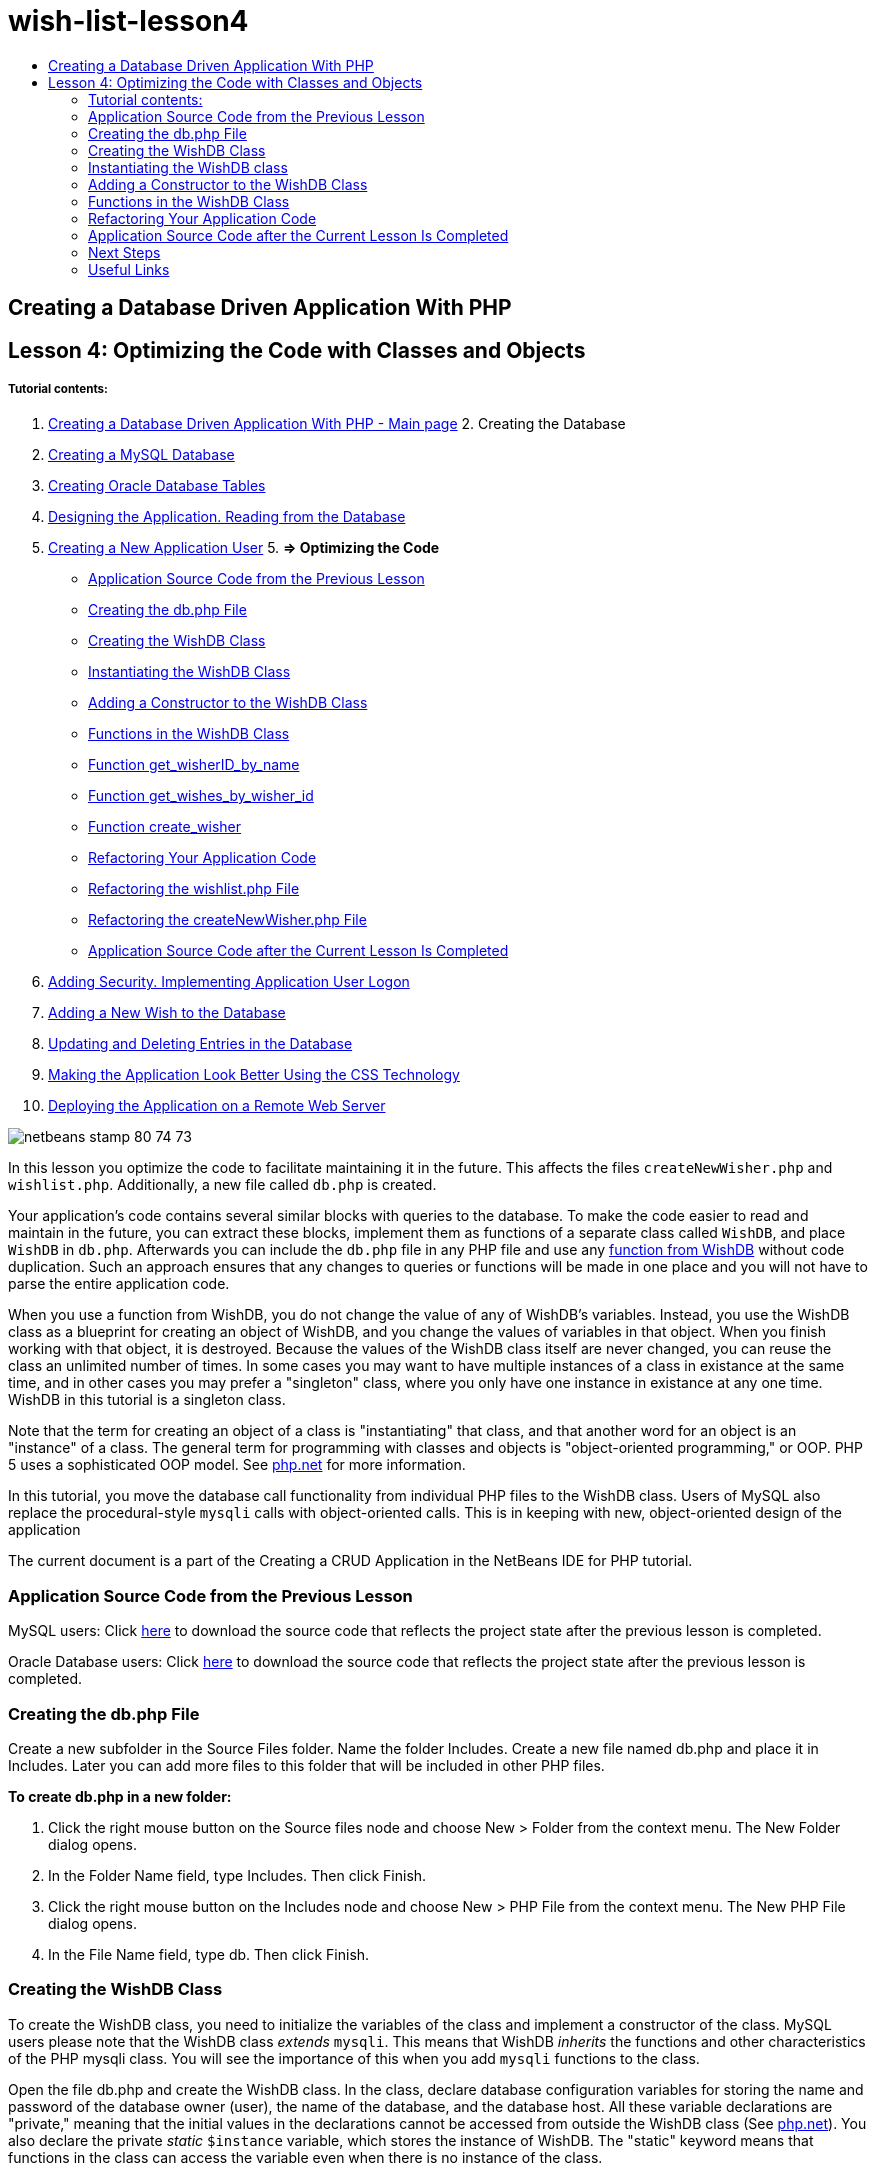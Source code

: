 // 
//     Licensed to the Apache Software Foundation (ASF) under one
//     or more contributor license agreements.  See the NOTICE file
//     distributed with this work for additional information
//     regarding copyright ownership.  The ASF licenses this file
//     to you under the Apache License, Version 2.0 (the
//     "License"); you may not use this file except in compliance
//     with the License.  You may obtain a copy of the License at
// 
//       http://www.apache.org/licenses/LICENSE-2.0
// 
//     Unless required by applicable law or agreed to in writing,
//     software distributed under the License is distributed on an
//     "AS IS" BASIS, WITHOUT WARRANTIES OR CONDITIONS OF ANY
//     KIND, either express or implied.  See the License for the
//     specific language governing permissions and limitations
//     under the License.
//

= wish-list-lesson4
:jbake-type: page
:jbake-tags: old-site, needs-review
:jbake-status: published
:keywords: Apache NetBeans  wish-list-lesson4
:description: Apache NetBeans  wish-list-lesson4
:toc: left
:toc-title:

== Creating a Database Driven Application With PHP

== Lesson 4: Optimizing the Code with Classes and Objects

===== Tutorial contents:

1. link:wish-list-tutorial-main-page.html[Creating a Database Driven Application With PHP - Main page]
2. 
Creating the Database

1. link:wish-list-lesson1.html[Creating a MySQL Database]
2. link:wish-list-oracle-lesson1.html[Creating Oracle Database Tables]
3. link:wish-list-lesson2.html[Designing the Application. Reading from the Database]
4. link:wish-list-lesson3.html[Creating a New Application User]
5. 
*=> Optimizing the Code*

* link:#previousLessonSourceCode[Application Source Code from the Previous Lesson]
* link:#createDbPhpFile[Creating the db.php File]
* link:#wishDBClass[Creating the WishDB Class]
* link:#instantiate-wishdb[Instantiating the WishDB Class]
* link:#wishdb-constructor[Adding a Constructor to the WishDB Class]
* link:#includedFunctions[Functions in the WishDB Class]
* link:#getIDByName[Function get_wisherID_by_name]
* link:#getWishesByID[Function get_wishes_by_wisher_id]
* link:#createWisher[Function create_wisher]
* link:#refactoring[Refactoring Your Application Code]
* link:#refactoringWishlistFile[Refactoring the wishlist.php File]
* link:#refactoringCreateNewWisher[Refactoring the createNewWisher.php File]
* link:#lessonResultSourceCode[Application Source Code after the Current Lesson Is Completed]
6. link:wish-list-lesson5.html[Adding Security. Implementing Application User Logon]
7. link:wish-list-lesson6.html[Adding a New Wish to the Database]
8. link:wish-list-lesson7.html[Updating and Deleting Entries in the Database]
9. link:wish-list-lesson8.html[Making the Application Look Better Using the CSS Technology]
10. link:wish-list-lesson9.html[Deploying the Application on a Remote Web Server]

image:netbeans-stamp-80-74-73.png[title="Content on this page applies to the NetBeans IDE 7.2, 7.3, 7.4 and 8.0"]

In this lesson you optimize the code to facilitate maintaining it in the future. This affects the files `createNewWisher.php` and `wishlist.php`. Additionally, a new file called `db.php` is created.

Your application's code contains several similar blocks with queries to the database. To make the code easier to read and maintain in the future, you can extract these blocks, implement them as functions of a separate class called `WishDB`, and place `WishDB` in `db.php`. Afterwards you can include the `db.php` file in any PHP file and use any link:#includedFunctions[function from WishDB] without code duplication. Such an approach ensures that any changes to queries or functions will be made in one place and you will not have to parse the entire application code.

When you use a function from WishDB, you do not change the value of any of WishDB's variables. Instead, you use the WishDB class as a blueprint for creating an object of WishDB, and you change the values of variables in that object. When you finish working with that object, it is destroyed. Because the values of the WishDB class itself are never changed, you can reuse the class an unlimited number of times. In some cases you may want to have multiple instances of a class in existance at the same time, and in other cases you may prefer a "singleton" class, where you only have one instance in existance at any one time. WishDB in this tutorial is a singleton class.

Note that the term for creating an object of a class is "instantiating" that class, and that another word for an object is an "instance" of a class. The general term for programming with classes and objects is "object-oriented programming," or OOP. PHP 5 uses a sophisticated OOP model. See link:http://us3.php.net/zend-engine-2.php[php.net] for more information.

In this tutorial, you move the database call functionality from individual PHP files to the WishDB class. Users of MySQL also replace the procedural-style `mysqli` calls with object-oriented calls. This is in keeping with new, object-oriented design of the application

The current document is a part of the Creating a CRUD Application in the NetBeans IDE for PHP tutorial.


=== Application Source Code from the Previous Lesson

MySQL users: Click link:https://netbeans.org/files/documents/4/1929/lesson3.zip[here] to download the source code that reflects the project state after the previous lesson is completed.

Oracle Database users: Click link:https://netbeans.org/projects/www/downloads/download/php%252Foracle-lesson3.zip[here] to download the source code that reflects the project state after the previous lesson is completed.

=== Creating the db.php File

Create a new subfolder in the Source Files folder. Name the folder Includes. Create a new file named db.php and place it in Includes. Later you can add more files to this folder that will be included in other PHP files.

*To create db.php in a new folder:*

1. Click the right mouse button on the Source files node and choose New > Folder from the context menu. The New Folder dialog opens.
2. In the Folder Name field, type Includes. Then click Finish.
3. Click the right mouse button on the Includes node and choose New > PHP File from the context menu. The New PHP File dialog opens.
4. In the File Name field, type db. Then click Finish.

=== Creating the WishDB Class

To create the WishDB class, you need to initialize the variables of the class and implement a constructor of the class. MySQL users please note that the WishDB class _extends_ `mysqli`. This means that WishDB _inherits_ the functions and other characteristics of the PHP mysqli class. You will see the importance of this when you add `mysqli` functions to the class.

Open the file db.php and create the WishDB class. In the class, declare database configuration variables for storing the name and password of the database owner (user), the name of the database, and the database host. All these variable declarations are "private," meaning that the initial values in the declarations cannot be accessed from outside the WishDB class (See link:http://us3.php.net/manual/en/language.oop5.visibility.php[php.net]). You also declare the private _static_ `$instance` variable, which stores the instance of WishDB. The "static" keyword means that functions in the class can access the variable even when there is no instance of the class.

*For MySQL Database:*

[source,java]
----

class WishDB extends mysqli {


    // single instance of self shared among all instances
    private static $instance = null;


    // db connection config vars
    private $user = "phpuser";
    private $pass = "phpuserpw";
    private $dbName = "wishlist";
    private $dbHost = "localhost";
}
----

*For Oracle Database:*

[source,java]
----


class WishDB {// single instance of self shared among all instances
private static $instance = null;// db connection config vars
private $user = "phpuser";
private $pass = "phpuserpw";
private $dbName = "wishlist";
private $dbHost = "localhost/XE";
private $con = null;}        
----

=== Instantiating the WishDB class

For other PHP files to use functions in the WishDB class, these PHP files need to call a function that creates an object of ("instantiates") the WishDB class. WishDB is designed as a link:http://www.phpclasses.org/browse/package/1151.html[singleton class], meaning that only one instance of the class is in existance at any one time. It is therefore useful to prevent any external instantiation of WishDB, which could create duplicate instances.

Inside the WishDB class, type or paste the following code:

[source,java]
----

 //This method must be static, and must return an instance of the object if the object
 //does not already exist.
 public static function getInstance() {
   if (!self::$instance instanceof self) {
     self::$instance = new self;
   }
   return self::$instance;
 }

 // The clone and wakeup methods prevents external instantiation of copies of the Singleton class,
 // thus eliminating the possibility of duplicate objects.
 public function __clone() {
   trigger_error('Clone is not allowed.', E_USER_ERROR);
 }
 public function __wakeup() {
   trigger_error('Deserializing is not allowed.', E_USER_ERROR);
 }
----

The `getInstance` function is "public" and "static." "Public" means that it can be freely accessed from outside the class. "Static" means that the function is available even when the class has not been instantiated. As the `getInstance` function is called to instantiate the class, it must be static. Note that this function accesses the static `$instance` variable and sets its value as the instance of the class.

The double-colon (::), called the Scope Resolution Operator, and the `self` keyword are used to access static functions. `Self` is used from within the class definition to refer to the class itself. When the double-colon is used from outside the class definition, the name of the class is used instead of `self`. See link:http://us3.php.net/manual/en/language.oop5.paamayim-nekudotayim.php[php.net on the Scope Resolution Operator].

=== Adding a Constructor to the WishDB Class

A class can contain a special method known as a 'constructor' which is automatically processed whenever an instance of that class is created. In this tutorial, you add a constructor to WishDB that connects to the database whenever WishDB is instantiated.

Add the following code to WishDB:

*For the MySQL database:*

[source,java]
----

// private constructorprivate function __construct() {parent::__construct($this->dbHost, $this->user, $this->pass, $this->dbName);if (mysqli_connect_error()) {exit('Connect Error (' . mysqli_connect_errno() . ') '. mysqli_connect_error());}parent::set_charset('utf-8');}
----

*For the Oracle database:*

[source,java]
----

// private constructor
private function __construct() {
    $this->con = oci_connect($this->user, $this->pass, $this->dbHost);
    if (!$this->con) {
        $m = oci_error();
        echo $m['message'], "\n";
        exit;
    }
}
----

Note the use of the pseudovariable `$this` instead of the variables `$con`, `$dbHost`, `$user`, or `$pass`. The pseudovariable `$this` is used when a method is called from within an object context. It refers to the value of a variable within that object.

=== Functions in the WishDB Class

In this lesson you will implement the following functions of the WishDB class:

* link:#getIDByName[get_wisher_id_by_name] for retrieving the id of a wisher based on the wisher's name
* link:#getWishesByID[get_wishes_by_wisher_id] for retrieving a list of wishes of the wisher with a specific id
* link:#createWisher[create_wisher] for adding a new wisher record to the table wishers

==== Function get_wisher_id_by_name

The function requires the name of a wisher as the input parameter and returns the wisher's id.

Type or paste the following function into the WishDB class, after the WishDB function:

*For the MySQL database:*

[source,java]
----

public function get_wisher_id_by_name($name) {$name = $this->real_escape_string($name);$wisher = $this->query("SELECT id FROM wishers WHERE name = '". $name . "'");
    if ($wisher->num_rows > 0){$row = $wisher->fetch_row();return $row[0];} elsereturn null;
}
----

*For the Oracle database:*

[source,java]
----

public function get_wisher_id_by_name($name) {
    $query = "SELECT id FROM wishers WHERE name = :user_bv";
    $stid = oci_parse($this->con, $query);
    oci_bind_by_name($stid, ':user_bv', $name);
    oci_execute($stid);
//Because user is a unique value I only expect one row
    $row = oci_fetch_array($stid, OCI_ASSOC);if ($row)return $row["ID"];elsereturn null;
}
----
The code block executes the query `SELECT ID FROM wishers WHERE name = [variable for name of the wisher]`. The query result is an array of IDs from the records that meet the query. If the array is not empty this automatically means that it contains one element because the field name is specified as UNIQUE during the table creation. In this case the function returns the first element of the `$result` array (the element with the zero numbered). If the array is empty the function returns null.

*Security Note:* For the MySQL database, the `$name` string is escaped in order to prevent SQL injection attacks. See link:http://en.wikipedia.org/wiki/SQL_injection[Wikipedia on SQL injections] and the link:http://us3.php.net/mysql_real_escape_string[mysql_real_escape_string documentation]. Although in the context of this tutorial you are not at risk of harmful SQL injections, it is best practice to escape strings in MySQL queries that would be at risk of such an attack. The Oracle database avoids this issue by using bind variables.

==== Function get_wishes_by_wisher_id

The function requires the id of a wisher as the input parameter and returns the wishes registered for the wisher.

Enter the following code block:

*For the MySQL database:*

[source,java]
----

public function get_wishes_by_wisher_id($wisherID) {return $this->query("SELECT id, description, due_date FROM wishes WHERE wisher_id=" . $wisherID);}
----

*For the Oracle database:*

[source,java]
----

public function get_wishes_by_wisher_id($wisherID) {
    $query = "SELECT id, description, due_date FROM wishes WHERE wisher_id = :id_bv";
    $stid = oci_parse($this->con, $query);
    oci_bind_by_name($stid, ":id_bv", $wisherID);
    oci_execute($stid);
    return $stid;
}
----

The code block executes the query `"SELECT id, description, due_date FROM wishes WHERE wisherID=" . $wisherID` and returns a resultset which is an array of records that meet the query. (The Oracle database uses a bind variable for database performance and security reasons.) The selection is performed by the wisherID, which is the foreign key for the `wishes` table.

*Note:* You do not need the `id` value until Lesson 7.

==== Function create_wisher

The function creates a new record in the wishers table. The function requires the name and password of a new wisher as the input parameters and does not return any data.

Enter the following code block:

*For the MySQL database:*

[source,java]
----

public function create_wisher ($name, $password){
    $name = $this->real_escape_string($name);$password = $this->real_escape_string($password);$this->query("INSERT INTO wishers (name, password) VALUES ('" . $name . "', '" . $password . "')");
}
----

*For the Oracle database:*

[source,java]
----

public function create_wisher($name, $password) {
    $query = "INSERT INTO wishers (name, password) VALUES (:user_bv, :pwd_bv)";
    $stid = oci_parse($this->con, $query);
    oci_bind_by_name($stid, ':user_bv', $name);
    oci_bind_by_name($stid, ':pwd_bv', $password);
    oci_execute($stid);
}
----
The code block executes the query `"INSERT wishers (Name, Password) VALUES ([variables representing name and password of new wisher])`. The query adds a new record to the "wishers" table with the fields "name" and "password" filled in with the values of `$name` and `$password` respectively.

=== Refactoring Your Application Code

Now that you have a separate class for working with the database, you can replace duplicated blocks with calls to the relevant functions from this class. This will help avoid misspelling and inconsistency in the future. Code optimization that does not affect the functionality is called refactoring.

==== Refactoring the wishlist.php File

Start with the wishlist.php file because it is short and the improvements will be more illustrative.

1. At the top of the <?php ?> block, enter the following line to enable the use of the `db.php` file:
[source,java]
----

require_once("Includes/db.php");
----
2. Replace the code that connects to the database and gets the ID of the wisher with a call to the `get_wisher_id_by_name` function.

For the *MySQL database*, the code you replace is:

[line-through]#$con = mysqli_connect("localhost", "phpuser", "phpuserpw");
if (!$con) {
    exit('Connect Error (' . mysqli_connect_errno() . ') '
            . mysqli_connect_error());
}
//set the default client character set 
mysqli_set_charset($con, 'utf-8');

mysqli_select_db($con, "wishlist");
$user = mysqli_real_escape_string($con, $_GET['user']);
$wisher = mysqli_query($con, "SELECT id FROM wishers WHERE name='" . $user . "'");
if (mysqli_num_rows($wisher) < 1) {
    exit("The person " . $_GET['user'] . " is not found. Please check the spelling and try again");
}
$row = mysqli_fetch_row($wisher);$wisherID = $row[0];
mysqli_free_result($wisher);#

*$wisherID = WishDB::getInstance()->get_wisher_id_by_name($_GET["user"]);
if (!$wisherID) {
    exit("The person " .$_GET["user"]. " is not found. Please check the spelling and try again" );
}*

For the *Oracle database*, the code you replace is:

[line-through]#$con = oci_connect("phpuser", "phpuserpw", "localhost/XE", "AL32UTF8");
if (!$con) {
   $m = oci_error();
   echo $m['message'], "\n";
   exit;
}
$query = "SELECT id FROM wishers WHERE name = :user_bv";
$stid = oci_parse($con, $query);
$user = $_GET["user"];

oci_bind_by_name($stid, ':user_bv', $user);
oci_execute($stid);

//Because user is a unique value I only expect one row$row = oci_fetch_array($stid, OCI_ASSOC);
if (!$row) {
    echo("The person " . $user . " is not found. Please check the spelling and try again" );exit;}
$wisherID = $row["ID"]; #
*$wisherID = WishDB::getInstance()->get_wisher_id_by_name($_GET["user"]);
if (!$wisherID) {
    exit("The person " .$_GET["user"]. " is not found. Please check the spelling and try again" );
}*

The new code first calls the `getInstance` function in WishDB. The `getInstance` function returns an instance of WishDB, and the code calls the `get_wisher_id_by_name` function within that instance. If the requested wisher is not found in the database, the code kills the process and displays an error message.

No code is necessary here for opening a connection to the database. The connection is opened by the constructor of the WishDB class. If the name and/or password changes, you need to update only the relevant variables of the WishDB class.

3. Replace the code that gets wishes for a wisher identified by ID with code that calls the `get_wishes_by_wisher_id` function.

For the *MySQL database*, the code you replace is:

[line-through]#$result = mysqli_query($con, "SELECT description, due_date FROM wishes WHERE wisher_id=". $wisherID);#
[source,java]
----


                
*$result = WishDB::getInstance()->get_wishes_by_wisher_id($wisherID);*
----

For the *Oracle database*, the code you replace is:

[line-through]#$query = "select * from wishes where wisher_id = :id_bv";$stid = oci_parse($con, $query);oci_bind_by_name($stid, ":id_bv", $wisherID);oci_execute($stid);#
[source,java]
----


                
*$stid = WishDB::getInstance()->get_wishes_by_wisher_id($wisherID);*
----
4. Remove the line that closes the database connection.
[source,java]
----

 [line-through]#mysqli_close($con);#
                    or
 [line-through]#oci_close($con);#                
----
The code is not necessary because the connection to the database is automatically closed when the WishDB object is destroyed. However, keep the code that frees the resource. You need to free all resources that use a connection to ensure that a connection is properly closed, even if you call a `close` function or destroy the instance with the database connection.

 

==== Refactoring the createNewWisher.php File

Refactoring will not affect the HTML input form or the code for displaying the related error messages.

1. At the top of the <?php?> block, enter the following code to enable the use of the `db.php` file:
[source,java]
----

require_once("Includes/db.php");
----
2. Delete the database connection credentials (`$dbHost,` etc). These are now in `db.php`.
3. Replace the code that connects to the database and gets the ID of the wisher with a call to the `get_wisher_id_by_name` function.

For the *MySQL database*, the code you replace is:

[line-through]#
$con = mysqli_connect("localhost", "phpuser", "phpuserpw");
if (!$con) {
    exit('Connect Error (' . mysqli_connect_errno() . ') '
            . mysqli_connect_error());
}
//set the default client character set 
mysqli_set_charset($con, 'utf-8');/** Check whether a user whose name matches the "user" field already exists */
mysqli_select_db($con, "wishlist");
$user = mysqli_real_escape_string($con, $_POST['user']);
$wisher = mysqli_query($con, "SELECT id FROM wishers WHERE name='".$user."'");
$wisherIDnum=mysqli_num_rows($wisher);
if ($wisherIDnum) {
   $userNameIsUnique = false;
}#
*$wisherID = WishDB::getInstance()->get_wisher_id_by_name($_POST["user"]);
if ($wisherID) {
$userNameIsUnique = false;
}*

For the *Oracle database*, the code you replace is:

[line-through]#
$con = oci_connect("phpuser", "phpuserpw", "localhost");
if (!$con) {
    $m = oci_error();
    echo $m['message'], "\n";
    exit;
}
$query = "select ID from wishers where name = :user_bv";
$stid = oci_parse($con, $query);
$user = $_POST['user'];
$wisherID = null;
oci_bind_by_name($stid, ':user_bv', $user);
oci_execute($stid);

//Each user name should be unique. Check if the submitted user already exists.
$row = oci_fetch_array($stid, OCI_ASSOC);if ($row) {$wisherID = $row["ID"];}if ($wisherID != null) {$userNameIsUnique = false;}#
[source,java]
----



*$wisherID = WishDB::getInstance()->get_wisher_id_by_name($_POST["user"]);
if ($wisherID) {
$userNameIsUnique = false;
}*
----
The `WishDB` object exists as long as the current page is being processed. It is destroyed after the processing is completed or interrupted. The code for opening a connection to the database is not necessary because this is done by the WishDB function. The code for closing the connection is not necessary because the connection is closed as soon as the `WishDB` object is destroyed.
4. Replace the code that inserts new wishers into the database with code that calls the `create_wisher` function.

For the *MySQL database*, the code you replace is:

[line-through]#if (!$userIsEmpty &amp;&amp; $userNameIsUnique &amp;&amp; !$passwordIsEmpty &amp;&amp; !$password2IsEmpty &amp;&amp; $passwordIsValid) {
    $password = mysqli_real_escape_string($con, $_POST["password"]);mysqli_select_db($con, "wishlist");mysqli_query($con, "INSERT wishers (name, password) VALUES ('" . $user . "', '" . $password . "')");mysqli_free_result($wisher);mysqli_close($con);header('Location: editWishList.php');exit;}
                    #
[source,java]
----


                *if (!$userIsEmpty &amp;&amp; $userNameIsUnique &amp;&amp; !$passwordIsEmpty &amp;&amp; !$password2IsEmpty &amp;&amp; $passwordIsValid) {
WishDB::getInstance()->create_wisher($_POST["user"], $_POST["password"]);
header('Location: editWishList.php' );
exit;
}*
----

For the *Oracle database*, the code you replace is:

[line-through]#
if (!$userIsEmpty &amp;&amp; $userNameIsUnique &amp;&amp; !$passwordIsEmpty &amp;&amp; !$password2IsEmpty &amp;&amp; $passwordIsValid) {
    $query = "INSERT INTO wishers (name, password) VALUES (:user_bv, :pwd_bv)";
    $stid = oci_parse($con, $query);
    $pwd = $_POST['password'];
    oci_bind_by_name($stid, ':user_bv', $user);
    oci_bind_by_name($stid, ':pwd_bv', $pwd);
    oci_execute($stid);
    oci_close($con);
    header('Location: editWishList.php');
    exit;
}#
[source,java]
----




*if (!$userIsEmpty &amp;&amp; $userNameIsUnique &amp;&amp; !$passwordIsEmpty &amp;&amp; !$password2IsEmpty &amp;&amp; $passwordIsValid) {
WishDB::getInstance()->create_wisher($_POST["user"], $_POST["password"]);
header('Location: editWishList.php' );
exit;
}*
----

=== Application Source Code after the Current Lesson Is Completed

MySQL users: Click link:https://netbeans.org/projects/www/downloads/download/php%252Flesson4.zip[here] to download the source code that reflects the project state after the lesson is completed.

Oracle Database users: Click link:https://netbeans.org/projects/www/downloads/download/php%252Foracle-lesson4.zip[here] to download the source code that reflects the project state after the lesson is completed.

=== Next Steps

link:wish-list-lesson3.html[<< Previous lesson]

link:wish-list-lesson5.html[Next lesson >>]

link:wish-list-tutorial-main-page.html[Back to the Tutorial main page]

=== Useful Links

Learn more about using classes in PHP:

* link:http://us3.php.net/manual/en/language.oop5.php[Classes and Objects]

Learn more about refactoring PHP code:

* link:http://www.slideshare.net/spriebsch/seven-steps-to-better-php-code-presentation/[Seven Steps To Better PHP Code]
* link:http://www.dokeos.com/wiki/index.php/Refactoring[PHP Refactoring]


link:/about/contact_form.html?to=3&subject=Feedback:%20PHP%20Wish%20List%20CRUD%204:%20Optimizing%20Code[Send Feedback on This Tutorial]


To send comments and suggestions, get support, and keep informed on the latest developments on the NetBeans IDE PHP development features, link:../../../community/lists/top.html[join the users@php.netbeans.org mailing list].

link:../../trails/php.html[Back to the PHP Learning Trail]


NOTE: This document was automatically converted to the AsciiDoc format on 2018-03-13, and needs to be reviewed.
